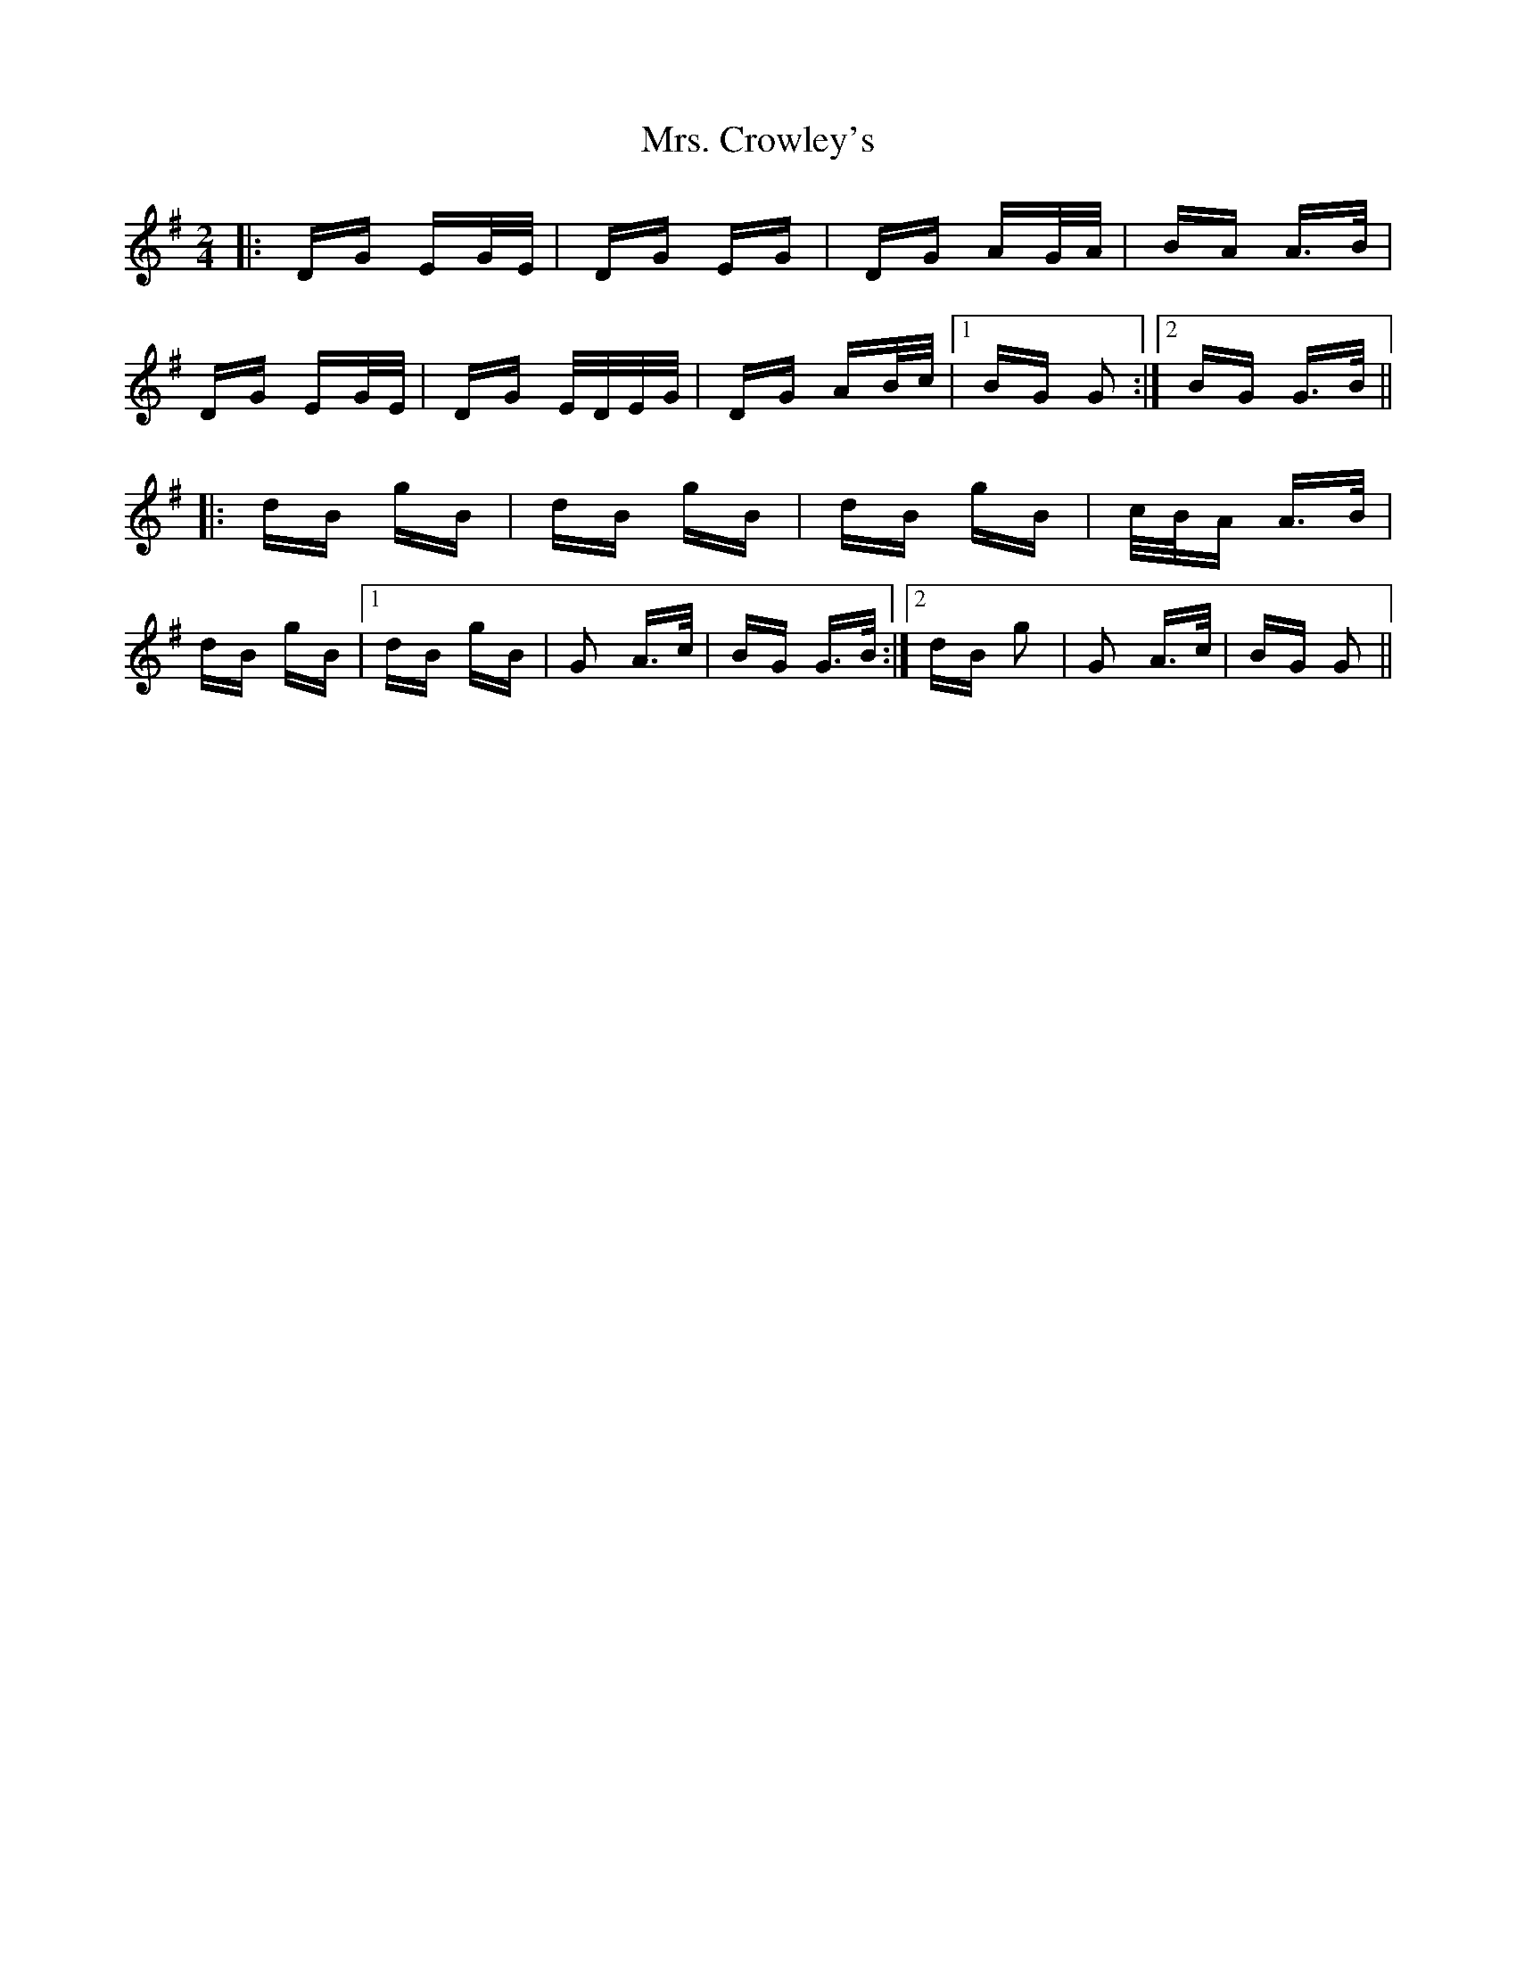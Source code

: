 X: 28211
T: Mrs. Crowley's
R: polka
M: 2/4
K: Gmajor
|:DG EG/E/|DG EG|DG AG/A/|BA A>B|
DG EG/E/|DG E/D/E/G/|DG AB/c/|1 BG G2:|2 BG G>B||
|:dB gB|dB gB|dB gB|c/B/A A>B|
dB gB|1 dB gB|G2 A>c|BG G>B:|2 dB g2|G2 A>c|BG G2||

